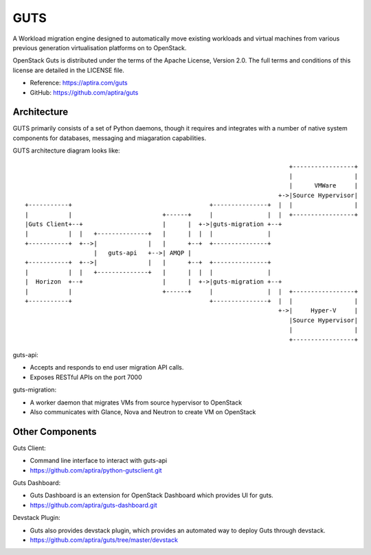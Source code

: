 ====
GUTS
====

A Workload migration engine designed to automatically move
existing workloads and virtual machines from various previous
generation virtualisation platforms on to OpenStack.

OpenStack Guts is distributed under the terms of the Apache
License, Version 2.0. The full terms and conditions of this
license are detailed in the LICENSE file.

* Reference: https://aptira.com/guts
* GitHub: https://github.com/aptira/guts

Architecture
------------

GUTS primarily consists of a set of Python daemons, though
it requires and integrates with a number of native system
components for databases, messaging and miagaration
capabilities.

GUTS architecture diagram looks like::

                                                                          +-----------------+
                                                                          |                 |
                                                                          |      VMWare     |
                                                                       +->|Source Hypervisor|
 +-----------+                                      +---------------+  |  |                 |
 |           |                         +------+     |               |  |  +-----------------+
 |Guts Client+--+                      |      |  +->|guts-migration +--+
 |           |  |   +--------------+   |      |  |  |               |
 +-----------+  +-->|              |   |      +--+  +---------------+
                    |   guts-api   +-->| AMQP |
 +-----------+  +-->|              |   |      +--+  +---------------+
 |           |  |   +--------------+   |      |  |  |               |
 |  Horizon  +--+                      |      |  +->|guts-migration +--+
 |           |                         +------+     |               |  |  +-----------------+
 +-----------+                                      +---------------+  |  |                 |
                                                                       +->|     Hyper-V     |
                                                                          |Source Hypervisor|
                                                                          |                 |
                                                                          +-----------------+


guts-api:

* Accepts and responds to end user migration API calls.
* Exposes RESTful APIs on the port 7000

guts-migration:

* A worker daemon that migrates VMs from source hypervisor to OpenStack
* Also communicates with Glance, Nova and Neutron to create VM on OpenStack

Other Components
----------------

Guts Client:

* Command line interface to interact with guts-api
* https://github.com/aptira/python-gutsclient.git

Guts Dashboard:

* Guts Dashboard is an extension for OpenStack Dashboard which provides UI for guts.
* https://github.com/aptira/guts-dashboard.git

Devstack Plugin:

* Guts also provides devstack plugin, which provides an automated way to deploy Guts through devstack.
* https://github.com/aptira/guts/tree/master/devstack
